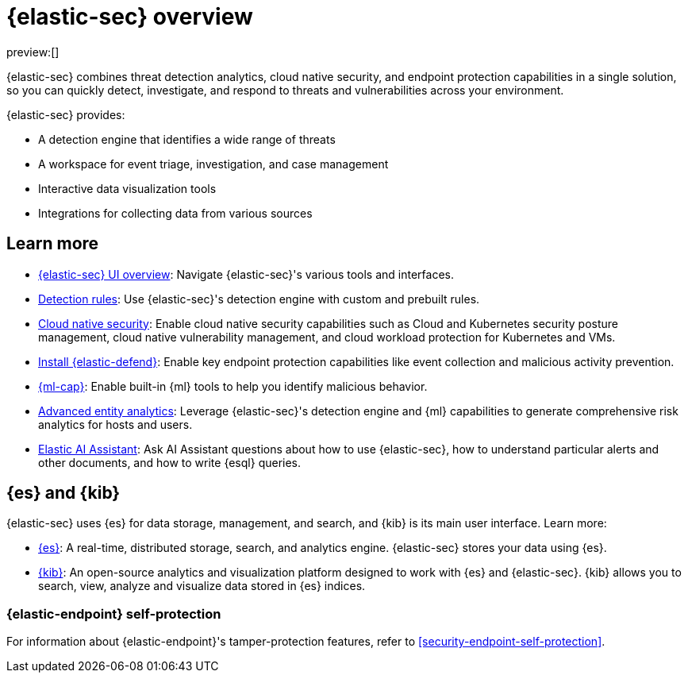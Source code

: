 [[security-overview]]
= {elastic-sec} overview

:keywords: serverless, security, reference

preview:[]

{elastic-sec} combines threat detection analytics, cloud native security, and endpoint protection capabilities in a single solution, so you can quickly detect, investigate, and respond to threats and vulnerabilities across your environment.

{elastic-sec} provides:

* A detection engine that identifies a wide range of threats
* A workspace for event triage, investigation, and case management
* Interactive data visualization tools
* Integrations for collecting data from various sources

[discrete]
[[siem-integration]]
== Learn more

* <<security-ui,{elastic-sec} UI overview>>: Navigate {elastic-sec}'s various tools and interfaces.
* <<security-about-rules,Detection rules>>: Use {elastic-sec}'s detection engine with custom and prebuilt rules.
* <<security-cloud-native-security-overview,Cloud native security>>: Enable cloud native security capabilities such as Cloud and Kubernetes security posture management, cloud native vulnerability management, and cloud workload protection for Kubernetes and VMs.
* <<security-install-edr,Install {elastic-defend}>>: Enable key endpoint protection capabilities like event collection and malicious activity prevention.
* https://www.elastic.co/products/stack/machine-learning[{ml-cap}]: Enable built-in {ml} tools to help you identify malicious behavior.
* <<security-advanced-entity-analytics,Advanced entity analytics>>: Leverage {elastic-sec}'s detection engine and {ml} capabilities to generate comprehensive risk analytics for hosts and users.
* <<security-ai-assistant,Elastic AI Assistant>>: Ask AI Assistant questions about how to use {elastic-sec}, how to understand particular alerts and other documents, and how to write {esql} queries.

[discrete]
[[elastic-search-and-kibana]]
== {es} and {kib}

{elastic-sec} uses {es} for data storage, management, and search, and {kib} is its main user interface. Learn more:

* https://www.elastic.co/products/elasticsearch[{es}]: A real-time,
distributed storage, search, and analytics engine. {elastic-sec} stores your data using {es}.
* https://www.elastic.co/products/kibana[{kib}]: An open-source analytics and
visualization platform designed to work with {es} and {elastic-sec}. {kib} allows you to search,
view, analyze and visualize data stored in {es} indices.

[discrete]
[[self-protection]]
=== {elastic-endpoint} self-protection

For information about {elastic-endpoint}'s tamper-protection features, refer to <<security-endpoint-self-protection>>.
